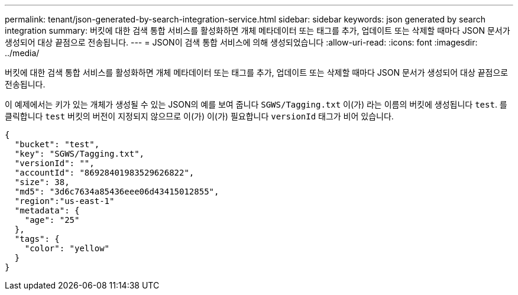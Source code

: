 ---
permalink: tenant/json-generated-by-search-integration-service.html 
sidebar: sidebar 
keywords: json generated by search integration 
summary: 버킷에 대한 검색 통합 서비스를 활성화하면 개체 메타데이터 또는 태그를 추가, 업데이트 또는 삭제할 때마다 JSON 문서가 생성되어 대상 끝점으로 전송됩니다. 
---
= JSON이 검색 통합 서비스에 의해 생성되었습니다
:allow-uri-read: 
:icons: font
:imagesdir: ../media/


[role="lead"]
버킷에 대한 검색 통합 서비스를 활성화하면 개체 메타데이터 또는 태그를 추가, 업데이트 또는 삭제할 때마다 JSON 문서가 생성되어 대상 끝점으로 전송됩니다.

이 예제에서는 키가 있는 개체가 생성될 수 있는 JSON의 예를 보여 줍니다 `SGWS/Tagging.txt` 이(가) 라는 이름의 버킷에 생성됩니다 `test`. 를 클릭합니다 `test` 버킷의 버전이 지정되지 않으므로 이(가) 이(가) 필요합니다 `versionId` 태그가 비어 있습니다.

[listing]
----
{
  "bucket": "test",
  "key": "SGWS/Tagging.txt",
  "versionId": "",
  "accountId": "86928401983529626822",
  "size": 38,
  "md5": "3d6c7634a85436eee06d43415012855",
  "region":"us-east-1"
  "metadata": {
    "age": "25"
  },
  "tags": {
    "color": "yellow"
  }
}
----